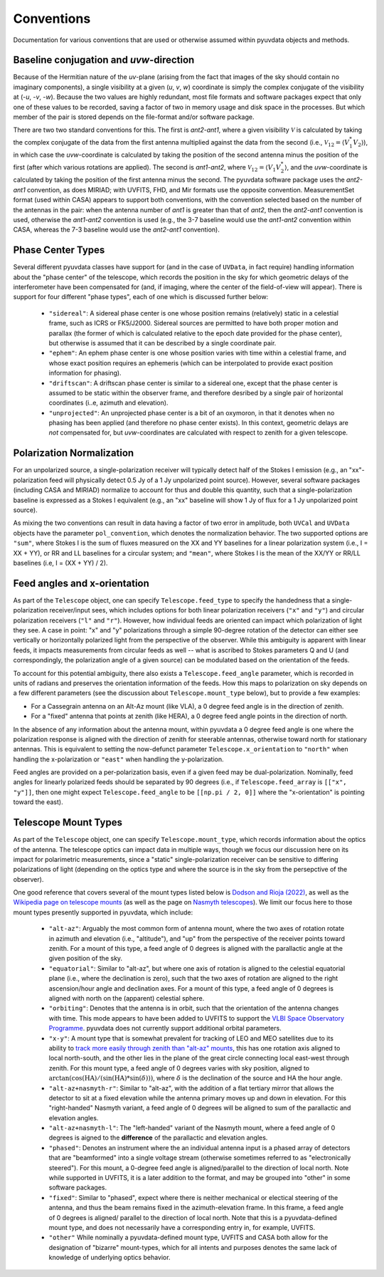 Conventions
==============
Documentation for various conventions that are used or otherwise assumed within
pyuvdata objects and methods.


Baseline conjugation and *uvw*-direction
----------------------------------------
Because of the Hermitian nature of the *uv*-plane (arising from the fact that images of
the sky should contain no imaginary components), a single visibility at a given
(*u*, *v*, *w*) coordinate is simply the complex conjugate of the visibility at
(-*u*, -*v*, -*w*). Because the two values are highly redundant, most file formats and
software packages expect that only one of these values to be recorded, saving a factor
of two in memory usage and disk space in the processes. But which member of the pair
is stored depends on the file-format and/or software package.

There are two two standard conventions for this. The first is *ant2-ant1*, where a
given visibility :math:`\mathcal{V}` is calculated by taking the complex conjugate of
the data from the first antenna multiplied against the data from the second (i.e.,
:math:`\mathcal{V}_{12}=\langle V^{*}_1 V_{2} \rangle`), in which case the
*uvw*-coordinate is calculated by taking the position of the second antenna minus
the position of the first (after which various rotations are applied). The second is
*ant1-ant2*, where :math:`\mathcal{V}_{12}=\langle V_{1} V_{2}^{*} \rangle`, and the
*uvw*-coordinate is calculated by taking the position of the first antenna minus
the second. The pyuvdata software package uses the *ant2-ant1* convention, as does
MIRIAD; with UVFITS, FHD, and Mir formats use the opposite convention. MeasurementSet
format (used within CASA) appears to support both conventions, with the convention
selected based on the number of the antennas in the pair: when the antenna number of
*ant1* is greater than that of *ant2*, then the *ant2-ant1* convention is used,
otherwise the *ant1-ant2* convention is used (e.g., the 3-7 baseline would use the
*ant1-ant2* convention within CASA, whereas the 7-3 baseline would use the *ant2-ant1*
convention).

Phase Center Types
------------------
Several different pyuvdata classes have support for (and in the case of ``UVData``,
in fact require) handling information about the "phase center" of the telescope, which
records the position in the sky for which geometric delays of the interferometer have
been compensated for (and, if imaging, where the center of the field-of-view will
appear). There is support for four different "phase types", each of one which is
discussed further below:

  - ``"sidereal"``: A sidereal phase center is one whose position remains (relatively)
    static in a celestial frame, such as ICRS or FK5/J2000. Sidereal sources are
    permitted to have both proper motion and parallax (the former of which is
    calculated relative to the epoch date provided for the phase center), but otherwise
    is assumed that it can be described by a single coordinate pair.
  - ``"ephem"``: An ephem phase center is one whose position varies with time within
    a celestial frame, and whose exact position requires an ephemeris (which can be
    interpolated to provide exact position information for phasing).
  - ``"driftscan"``: A driftscan phase center is similar to a sidereal one, except that
    the phase center is assumed to be static within the observer frame, and therefore
    desribed by a single pair of horizontal coordinates (i..e, azimuth and elevation).
  - ``"unprojected"``: An unprojected phase center is a bit of an oxymoron, in that it
    denotes when no phasing has been applied (and therefore no phase center exists). In
    this context, geometric delays are *not* compensated for, but *uvw*-coordinates
    are calculated with respect to zenith for a given telescope.

Polarization Normalization
--------------------------
For an unpolarized source, a single-polarization receiver will typically detect half of
the Stokes I emission (e.g., an "xx"-polarization feed will physically detect 0.5 Jy of
a 1 Jy unpolarized point source). However, several software packages (including CASA and
MIRIAD) normalize to account for thus and double this quantity, such that a
single-polarization baseline is expressed as a Stokes I equivalent (e.g., an "xx"
baseline will show 1 Jy of flux for a 1 Jy unpolarized point source).

As mixing the two conventions can result in data having a factor of two error in
amplitude, both ``UVCal`` and ``UVData`` objects have the parameter ``pol_convention``,
which denotes the normalization behavior. The two supported options are ``"sum"``, where
Stokes I is the sum of fluxes measured on the XX and YY baselines for a linear
polarization system (i.e., I = XX + YY), or RR and LL baselines for a circular system;
and ``"mean"``, where Stokes I is the mean of the XX/YY or RR/LL baselines
(i.e, I = (XX + YY) / 2).

Feed angles and x-orientation
-----------------------------
As part of the ``Telescope`` object, one can specify ``Telescope.feed_type`` to specify
the handedness that a single-polarization receiver/input sees, which includes options
for both linear polarization receivers (``"x"`` and ``"y"``) and circular polarization
receivers (``"l"`` and ``"r"``). However, how individual feeds are oriented can impact
which polarization of light they see. A case in point: "x" and "y" polarizations through
a simple 90-degree rotation of the detector can either see vertically or horizontally
polarized light from the perspective of the observer. While this ambiguity is apparent
with linear feeds, it impacts measurements from circular feeds as well -- what is
ascribed to Stokes parameters Q and U (and correspondingly, the polarization angle
of a given source) can be modulated based on the orientation of the feeds.

To account for this potential ambiguity, there also exists a ``Telescope.feed_angle``
parameter, which is recorded in units of radians and preserves the orientation
information of the feeds. How this maps to polarization on sky depends on a few
different parameters (see the discussion about ``Telescope.mount_type`` below), but
to provide a few examples:

- For a Cassegrain antenna on an Alt-Az mount (like VLA), a 0 degree feed angle is in
  the direction of zenith.

- For a "fixed" antenna that points at zenith (like HERA), a 0 degree feed angle points
  in the direction of north.

In the absence of any information about the antenna mount, within pyuvdata a 0 degree
feed angle is one where the polarization response is aligned with the direction of
zenith for steerable antennas, otherwise toward north for stationary antennas. This is
equivalent to setting the now-defunct parameter ``Telescope.x_orientation`` to
``"north"`` when handling the x-polarization or ``"east"`` when handling the
y-polarization.

Feed angles are provided on a per-polarization basis, even if a given feed may be
dual-polarization. Nominally, feed angles for linearly polarized feeds should be
separated by 90 degrees (i.e., if ``Telescope.feed_array`` is ``[["x", "y"]]``, then
one might expect ``Telescope.feed_angle`` to be ``[[np.pi / 2, 0]]`` where the
"x-orientation" is pointing toward the east).

Telescope Mount Types
---------------------
As part of the ``Telescope`` object, one can specify ``Telescope.mount_type``, which
records information about the optics of the antenna. The telescope optics can impact
data in multiple ways, though we focus our discussion here on its impact for polarimetric
measurements, since a "static" single-polarization receiver can be sensitive to
differing polarizations of light (depending on the optics type and where the source is
in the sky from the persepctive of the observer).


One good reference that covers several of the mount types listed below is
`Dodson and Rioja (2022) <https://arxiv.org/abs/2210.13381>`_, as well as the
`Wikipedia page on telescope mounts <https://en.wikipedia.org/wiki/Telescope_mount>`_
(as well as the page on `Nasmyth telescopes <https://en.wikipedia.org/wiki/Nasmyth_telescope>`_).
We limit our focus here to those mount types presently supported in pyuvdata, which
include:

  - ``"alt-az"``: Arguably the most common form of antenna mount, where the two axes of
    rotation rotate in azimuth and elevation (i.e., "altitude"), and "up" from the
    perspective of the receiver points toward zenith. For a mount of this type, a feed
    angle of 0 degrees is aligned with the parallactic angle at the given position of
    the sky.
  - ``"equatorial"``: Similar to "alt-az", but where one axis of rotation is aligned
    to the celestial equatorial plane (i.e., where the declination is zero), such that
    the two axes of rotation are aligned to the right ascension/hour angle and
    declination axes. For a mount of this type, a feed angle of 0 degrees is aligned
    with north on the (apparent) celestial sphere.
  - ``"orbiting"``: Denotes that the antenna is in orbit, such that the orientation of
    the antenna changes with time. This mode appears to have been added to UVFITS to
    support the `VLBI Space Observatory Programme <https://en.wikipedia.org/wiki/HALCA>`_.
    pyuvdata does not currently support additional orbital parameters.
  - ``"x-y"``: A mount type that is somewhat prevalent for tracking of LEO and MEO
    satellites due to its ability to `track more easily through zenith than "alt-az"
    mounts <https://ntrs.nasa.gov/api/citations/19650021134/downloads/19650021134.pdf>`_,
    this has one rotation axis aligned to local north-south, and the other lies in the
    plane of the great circle connecting local east-west through zenith. For this mount
    type, a feed angle of 0 degrees varies with sky position, aligned to
    :math:`\arctan(\cos(\textrm{HA}) / (\sin(\textrm{HA}) * \sin(\delta)))`,
    where :math:`\delta` is the declination of the source and HA the hour angle.
  - ``"alt-az+nasmyth-r"``: Similar to "alt-az", with the addition of a flat tertiary
    mirror that allows the detector to sit at a fixed elevation while the antenna primary
    moves up and down in elevation. For this "right-handed" Nasmyth variant, a feed angle
    of 0 degrees will be aligned to sum of the parallactic and elevation angles.
  - ``"alt-az+nasmyth-l"``: The "left-handed" variant of the Nasmyth mount, where a
    feed angle of 0 degrees is aigned to the **difference** of the parallactic and
    elevation angles.
  - ``"phased"``: Denotes an instrument where the an individual antenna input is
    a phased array of detectors that are "beamformed" into a single voltage stream
    (otherwise sometimes referred to as "electronically steered"). For this mount, a
    0-degree feed angle is aligned/parallel to the direction of local north. Note
    while supported in UVFITS, it is a later addition to the format, and may be grouped
    into "other" in some software packages.
  - ``"fixed"``: Similar to "phased", expect where there is neither mechanical or
    electical steering of the antenna, and thus the beam remains fixed in the
    azimuth-elevation frame. In this frame, a feed angle of 0 degrees is aligned/
    parallel to the direction of local north. Note that this is a pyuvdata-defined mount
    type, and does not necessarily have a corresponding entry in, for example, UVFITS.
  - ``"other"``  While nominally a pyuvdata-defined mount type, UVFITS and CASA both
    allow for the designation of "bizarre" mount-types, which for all intents and purposes
    denotes the same lack of knowledge of underlying optics behavior.
